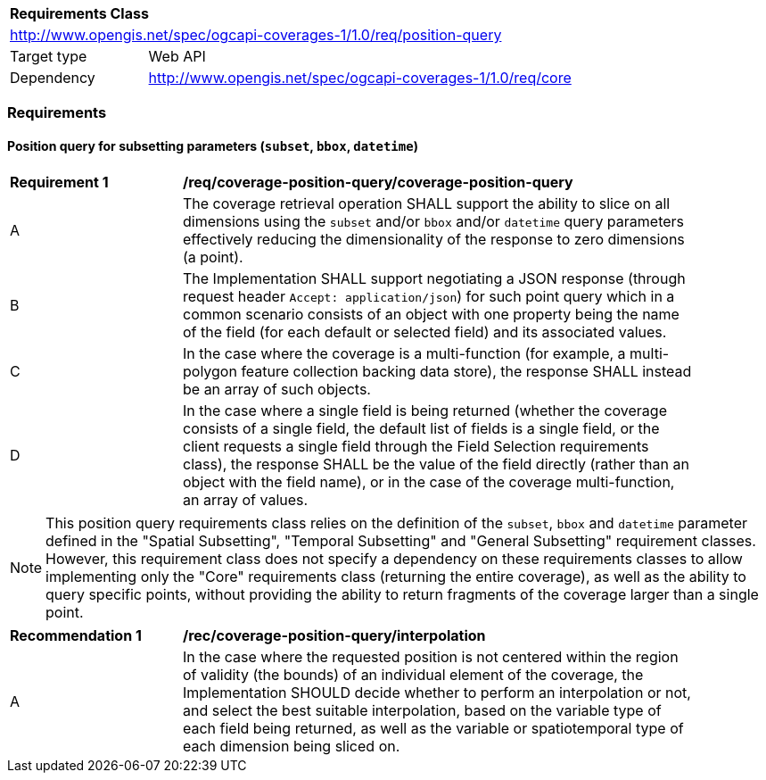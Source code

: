 [[rc_table_position_query]]
[cols="1,4",width="90%"]
|===
2+|*Requirements Class*
2+|http://www.opengis.net/spec/ogcapi-coverages-1/1.0/req/position-query
|Target type |Web API
|Dependency  |http://www.opengis.net/spec/ogcapi-coverages-1/1.0/req/core
|===

=== Requirements

==== Position query for subsetting parameters (`subset`, `bbox`, `datetime`)

[[req_coverage_position_query_position_query]]
[width="90%",cols="2,6a"]
|===
^|*Requirement {counter:req-id}* |*/req/coverage-position-query/coverage-position-query*
^|A |The coverage retrieval operation SHALL support the ability to slice on all dimensions using the `subset` and/or `bbox` and/or `datetime` query parameters effectively reducing the dimensionality
of the response to zero dimensions (a point).
^|B |The Implementation SHALL support negotiating a JSON response (through request header `Accept: application/json`) for such point query which in a common scenario consists of an object with one
property being the name of the field (for each default or selected field) and its associated values.
^|C |In the case where the coverage is a multi-function (for example, a multi-polygon feature collection backing data store), the response SHALL instead be an array of such objects.
^|D |In the case where a single field is being returned (whether the coverage consists of a single field, the default list of fields is a single field, or the client requests a single field through the
Field Selection requirements class), the response SHALL be the value of the field directly (rather than an object with the field name), or in the case of the coverage multi-function, an array of values.
|===

NOTE: This position query requirements class relies on the definition of the `subset`, `bbox` and `datetime` parameter defined in the "Spatial Subsetting", "Temporal Subsetting" and "General Subsetting"
requirement classes.
However, this requirement class does not specify a dependency on these requirements classes to allow implementing only the "Core" requirements class (returning the entire coverage), as well
as the ability to query specific points, without providing the ability to return fragments of the coverage larger than a single point.

[[rec_coverage_position_query_interpolation]]
[width="90%",cols="2,6a"]
|===
^|*Recommendation {counter:rec-id}* |*/rec/coverage-position-query/interpolation*
^|A |In the case where the requested position is not centered within the region of validity (the bounds) of an individual element of the coverage, the Implementation SHOULD
decide whether to perform an interpolation or not, and select the best suitable interpolation, based on the variable type of each field being returned,
as well as the variable or spatiotemporal type of each dimension being sliced on.
|===
